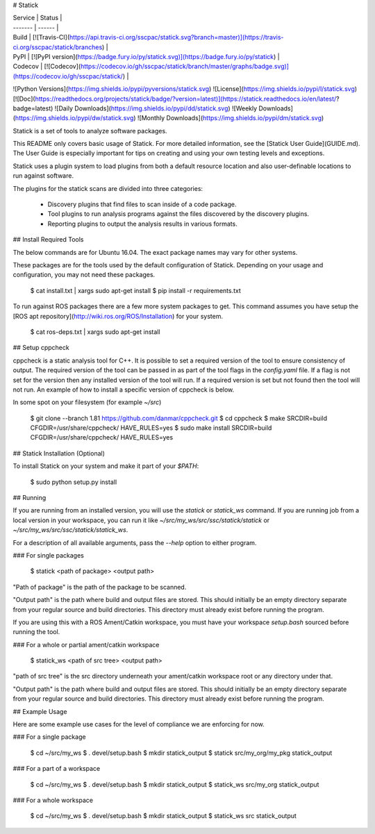 # Statick

| Service | Status |
| ------- | ------ |
| Build   | [![Travis-CI](https://api.travis-ci.org/sscpac/statick.svg?branch=master)](https://travis-ci.org/sscpac/statick/branches) |
| PyPI    | [![PyPI version](https://badge.fury.io/py/statick.svg)](https://badge.fury.io/py/statick) |
| Codecov | [![Codecov](https://codecov.io/gh/sscpac/statick/branch/master/graphs/badge.svg)](https://codecov.io/gh/sscpac/statick/) |

![Python Versions](https://img.shields.io/pypi/pyversions/statick.svg)
![License](https://img.shields.io/pypi/l/statick.svg)
[![Doc](https://readthedocs.org/projects/statick/badge/?version=latest)](https://statick.readthedocs.io/en/latest/?badge=latest)
![Daily Downloads](https://img.shields.io/pypi/dd/statick.svg)
![Weekly Downloads](https://img.shields.io/pypi/dw/statick.svg)
![Monthly Downloads](https://img.shields.io/pypi/dm/statick.svg)

Statick is a set of tools to analyze software packages.

This README only covers basic usage of Statick.
For more detailed information, see the [Statick User Guide](GUIDE.md).
The User Guide is especially important for tips on creating and using your own testing levels and exceptions.

Statick uses a plugin system to load plugins from both a default resource location and also
user-definable locations to run against software.

The plugins for the statick scans are divided into three categories:

  - Discovery plugins that find files to scan inside of a code package.
  - Tool plugins to run analysis programs against the files discovered by the discovery plugins.
  - Reporting plugins to output the analysis results in various formats.

## Install Required Tools

The below commands are for Ubuntu 16.04.
The exact package names may vary for other systems.

These packages are for the tools used by the default configuration of Statick.
Depending on your usage and configuration, you may not need these packages.

    $ cat install.txt  | xargs sudo apt-get install
    $ pip install -r requirements.txt

To run against ROS packages there are a few more system packages to get.
This command assumes you have setup the [ROS apt repository](http://wiki.ros.org/ROS/Installation) for your system.

    $ cat ros-deps.txt  | xargs sudo apt-get install

## Setup cppcheck

cppcheck is a static analysis tool for C++.
It is possible to set a required version of the tool to ensure consistency of output.
The required version of the tool can be passed in as part of the tool flags in the `config.yaml` file.
If a flag is not set for the version then any installed version of the tool will run.
If a required version is set but not found then the tool will not run.
An example of how to install a specific version of cppcheck is below.

In some spot on your filesystem (for example `~/src`)

    $ git clone --branch 1.81 https://github.com/danmar/cppcheck.git
    $ cd cppcheck
    $ make SRCDIR=build CFGDIR=/usr/share/cppcheck/ HAVE_RULES=yes
    $ sudo make install SRCDIR=build CFGDIR=/usr/share/cppcheck/ HAVE_RULES=yes

## Statick Installation (Optional)

To install Statick on your system and make it part of your `$PATH`:

    $ sudo python setup.py install

## Running

If you are running from an installed version, you will use the `statick` or `statick_ws` command.
If you are running job from a local version in your workspace, you can run it like `~/src/my_ws/src/ssc/statick/statick` or `~/src/my_ws/src/ssc/statick/statick_ws`.

For a description of all available arguments, pass the `--help` option to either program.

### For single packages

    $ statick <path of package> <output path>

"Path of package" is the path of the package to be scanned.

"Output path" is the path where build and output files are stored.
This should initially be an empty directory separate from your regular source and build directories.
This directory must already exist before running the program.

If you are using this with a ROS Ament/Catkin workspace, you must have your workspace `setup.bash` sourced before running the tool.

### For a whole or partial ament/catkin workspace

    $ statick_ws <path of src tree> <output path>

"path of src tree" is the src directory underneath your ament/catkin workspace root or any directory under that.

"Output path" is the path where build and output files are stored.
This should initially be an empty directory separate from your regular source and build directories.
This directory must already exist before running the program.

## Example Usage

Here are some example use cases for the level of compliance we are enforcing for now.

### For a single package

    $ cd ~/src/my_ws
    $ . devel/setup.bash
    $ mkdir statick_output
    $ statick src/my_org/my_pkg statick_output

### For a part of a workspace

    $ cd ~/src/my_ws
    $ . devel/setup.bash
    $ mkdir statick_output
    $ statick_ws src/my_org statick_output

### For a whole workspace

    $ cd ~/src/my_ws
    $ . devel/setup.bash
    $ mkdir statick_output
    $ statick_ws src statick_output


